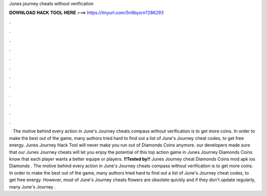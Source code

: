 Junes journey cheats without verification

𝐃𝐎𝐖𝐍𝐋𝐎𝐀𝐃 𝐇𝐀𝐂𝐊 𝐓𝐎𝐎𝐋 𝐇𝐄𝐑𝐄 ===> https://tinyurl.com/5n9bysrn?286293

.

.

.

.

.

.

.

.

.

.

.

.

 · The motive behind every action in June's Journey cheats compass without verification is to get more coins. In order to make the best out of the game, many authors tried hard to find out a list of June's Journey cheat codes, to get free energy. Junes Journey Hack Tool will never make you run out of Diamonds Coins anymore. our developers made sure that our Junes Journey cheats will let you enjoy the potential of this top action game in Junes Journey Diamonds Coins know that each player wants a better equipe or players. **!!Tested by!!** Junes Journey cheat Diamonds Coins mod apk ios Diamonds . The motive behind every action in June's Journey cheats compass without verification is to get more coins. In order to make the best out of the game, many authors tried hard to find out a list of June's Journey cheat codes, to get free energy. However, most of June's Journey cheats flowers are obsolete quickly and if they don't update regularly, many June's Journey .